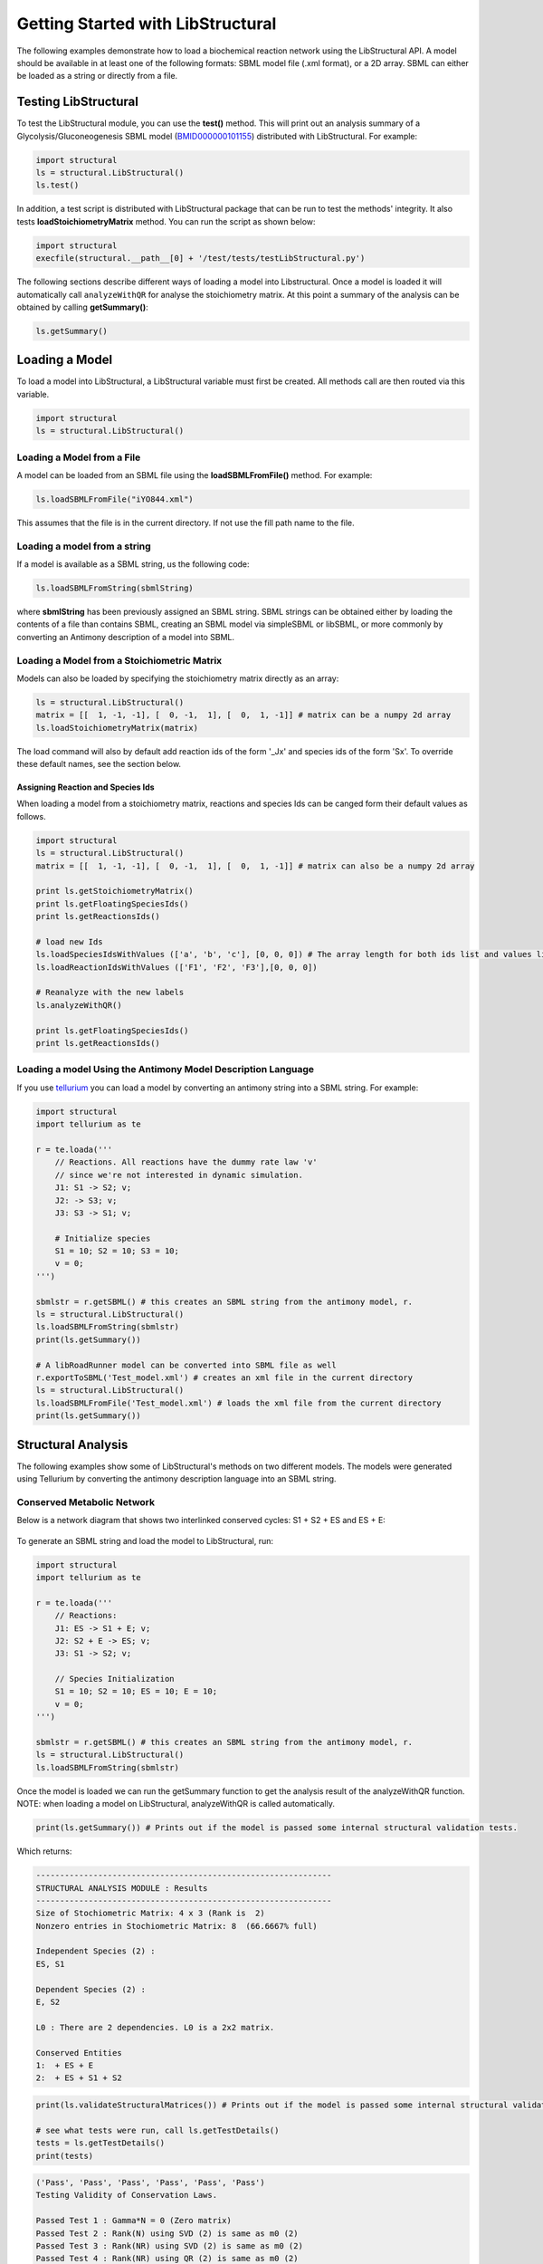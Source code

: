 Getting Started with LibStructural
==================================

The following examples demonstrate how to load a biochemical reaction network using the LibStructural API. A model should 
be available in at least one of the following formats: SBML model file (.xml format), or a 2D array. SBML can either be loaded as a string or directly from a file.

----------------------
Testing LibStructural
----------------------
To test the LibStructural module, you can use the **test()** method. This will print out an analysis summary of a Glycolysis/Gluconeogenesis SBML model (`BMID000000101155 <https://www.ebi.ac.uk/biomodels-main/BMID000000101155>`_) distributed with LibStructural. For example:

.. code:: python

  import structural
  ls = structural.LibStructural()
  ls.test()

.. end

In addition, a test script is distributed with LibStructural package that can be run to test the methods' integrity. It also tests **loadStoichiometryMatrix** method. You can run the script as shown below:

.. code:: python

  import structural
  execfile(structural.__path__[0] + '/test/tests/testLibStructural.py')

.. end


The following sections describe different ways of loading a model into Libstructural. Once a model is loaded it will automatically call ``analyzeWithQR`` for analyse the stoichiometry matrix. At this point a summary of the analysis can be obtained by calling **getSummary()**:

.. code:: python

  ls.getSummary()

.. end

-------------------------
Loading a Model
-------------------------

To load a model into LibStructural, a LibStructural variable must first be created. All methods call are then routed via this variable.

.. code:: python

    import structural
    ls = structural.LibStructural()

.. end

Loading a Model from a File
~~~~~~~~~~~~~~~~~~~~~~~~~~~~~
A model can be loaded from an SBML file using the **loadSBMLFromFile()** method. For example:

.. code:: python

    ls.loadSBMLFromFile("iYO844.xml")

.. end

This assumes that the file is in the current directory. If not use the fill path name to the file.

Loading a model from a string
~~~~~~~~~~~~~~~~~~~~~~~~~~~~~

If a model is available as a SBML string, us the following code:

.. code:: python

    ls.loadSBMLFromString(sbmlString)

.. end

where **sbmlString** has been previously assigned an SBML string. SBML strings can be obtained either by loading the contents of a
file than contains SBML, creating an SBML model via simpleSBML or libSBML, or more commonly by converting an Antimony description of a model into SBML. 

Loading a Model from a Stoichiometric Matrix
~~~~~~~~~~~~~~~~~~~~~~~~~~~~~~~~~~~~~~~~~~~~

Models can also be loaded by specifying the stoichiometry matrix directly as an array:

.. code:: python

    ls = structural.LibStructural()
    matrix = [[  1, -1, -1], [  0, -1,  1], [  0,  1, -1]] # matrix can be a numpy 2d array
    ls.loadStoichiometryMatrix(matrix)

.. end

The load command will also by default add reaction ids of the form '_Jx' and species ids of the form 'Sx'. To override these default names, see the section below.

Assigning Reaction and Species Ids
----------------------------------

When loading a model from a stoichiometry matrix, reactions and species Ids can be canged form their default values as follows.

.. code:: python

  import structural
  ls = structural.LibStructural()
  matrix = [[  1, -1, -1], [  0, -1,  1], [  0,  1, -1]] # matrix can also be a numpy 2d array

  print ls.getStoichiometryMatrix()
  print ls.getFloatingSpeciesIds()
  print ls.getReactionsIds()

  # load new Ids
  ls.loadSpeciesIdsWithValues (['a', 'b', 'c'], [0, 0, 0]) # The array length for both ids list and values list should be equal to the number of species
  ls.loadReactionIdsWithValues (['F1', 'F2', 'F3'],[0, 0, 0])

  # Reanalyze with the new labels
  ls.analyzeWithQR()

  print ls.getFloatingSpeciesIds()
  print ls.getReactionsIds()

.. end

Loading a model Using the Antimony Model Description Language
~~~~~~~~~~~~~~~~~~~~~~~~~~~~~~~~~~~~~~~~~~~~~~~~~~~~~~~~~~~~~


If you use `tellurium <http://tellurium.analogmachine.org/>`_ you can load a model by converting an antimony string into  a SBML string. For example:

.. code:: python

  import structural
  import tellurium as te

  r = te.loada('''
      // Reactions. All reactions have the dummy rate law 'v'
      // since we're not interested in dynamic simulation.
      J1: S1 -> S2; v;
      J2: -> S3; v;
      J3: S3 -> S1; v;

      # Initialize species
      S1 = 10; S2 = 10; S3 = 10;
      v = 0;
  ''')

  sbmlstr = r.getSBML() # this creates an SBML string from the antimony model, r.
  ls = structural.LibStructural()
  ls.loadSBMLFromString(sbmlstr)
  print(ls.getSummary())

  # A libRoadRunner model can be converted into SBML file as well
  r.exportToSBML('Test_model.xml') # creates an xml file in the current directory
  ls = structural.LibStructural()
  ls.loadSBMLFromFile('Test_model.xml') # loads the xml file from the current directory
  print(ls.getSummary())
.. end

-------------------------
Structural Analysis
-------------------------

The following examples show some of LibStructural's methods on two different models. The models were generated using Tellurium by converting the antimony description language into an SBML string.

Conserved Metabolic Network
~~~~~~~~~~~~~~~~~~~~~~~~~~~

Below is a network diagram that shows two interlinked conserved cycles: S1 + S2 + ES and ES + E:

.. figure:: ConservedTwoCyclesPlain.jpg
    :align: center
    :figclass: align-center
    :scale: 18 %

To generate an SBML string and load the model to LibStructural, run:

.. code:: python

  import structural
  import tellurium as te

  r = te.loada('''
      // Reactions:
      J1: ES -> S1 + E; v;
      J2: S2 + E -> ES; v;
      J3: S1 -> S2; v;

      // Species Initialization
      S1 = 10; S2 = 10; ES = 10; E = 10;
      v = 0;
  ''')

  sbmlstr = r.getSBML() # this creates an SBML string from the antimony model, r.
  ls = structural.LibStructural()
  ls.loadSBMLFromString(sbmlstr)

.. end


Once the model is loaded we can run the getSummary function to get the analysis result of the analyzeWithQR function. NOTE: when loading a model on LibStructural, analyzeWithQR is called automatically.

.. code:: python

  print(ls.getSummary()) # Prints out if the model is passed some internal structural validation tests.

.. end

Which returns:

.. code-block:: none

  --------------------------------------------------------------
  STRUCTURAL ANALYSIS MODULE : Results
  --------------------------------------------------------------
  Size of Stochiometric Matrix: 4 x 3 (Rank is  2)
  Nonzero entries in Stochiometric Matrix: 8  (66.6667% full)

  Independent Species (2) :
  ES, S1

  Dependent Species (2) :
  E, S2

  L0 : There are 2 dependencies. L0 is a 2x2 matrix.

  Conserved Entities
  1:  + ES + E
  2:  + ES + S1 + S2

.. end

.. code:: python

  print(ls.validateStructuralMatrices()) # Prints out if the model is passed some internal structural validation tests.

  # see what tests were run, call ls.getTestDetails()
  tests = ls.getTestDetails()
  print(tests)

.. end
.. code-block:: none

  ('Pass', 'Pass', 'Pass', 'Pass', 'Pass', 'Pass')
  Testing Validity of Conservation Laws.

  Passed Test 1 : Gamma*N = 0 (Zero matrix)
  Passed Test 2 : Rank(N) using SVD (2) is same as m0 (2)
  Passed Test 3 : Rank(NR) using SVD (2) is same as m0 (2)
  Passed Test 4 : Rank(NR) using QR (2) is same as m0 (2)
  Passed Test 5 : L0 obtained with QR matches Q21*inv(Q11)
  Passed Test 6 : N*K = 0 (Zero matrix)

.. end

To get the model's stoichiometry matrix we can run the following code:

.. code:: python

  # get the default, unaltered stoichiometric matrix
  print ls.getStoichiometryMatrix()

.. end
.. code-block:: none

  Out[1]:
  [[-1.  1.  0.]
   [ 1.  0. -1.]
   [ 1. -1.  0.]
   [ 0. -1.  1.]]

.. end

A stoichiometry matrix can be converted into a reordered matrix in which the rows are partitioned into N0 (linearly dependent rows) and Nr (linearly independent rows/reduced stoichiometry matrix). Dependent rows will be located on the top and independent rows will at the bottom.

.. code:: python

  # get a row reordered matrix (into dependent and independent rows)
  ls.getReorderedStoichiometryMatrix()

.. end

A fully reordered stoichiometry matrix is a matrix where the Nr section of the reordered stoichiometry matrix partitioned into NDC (linearly dependent columns) and NIC (linearly independent columns).

.. code:: python

  # get a column and row reordered stoichiometry matrix, run:
  ls.getFullyReorderedStoichiometryMatrix()

.. end

.. figure:: FullReorderedMatrix.PNG
    :align: center
    :figclass: align-center
    :scale: 50 %

.. code:: python

  # get the NIC and NDC matrices
  ls.getNDCMatrix()
  ls.getNICMatrix() # NIC matrix is always a square matrix

  # get N0 and Nr matrices
  ls.getDependentReactionIds()

  # identify independent reactions (run respective methods for species)
  ls.getIndependentReactionIds()

.. end

We can also get species and reaction information from the model.

.. code:: python

  # get the number of dependent reactions (run respective methods for species)
  ls.getNumDepReactions()
  ls.getNumIndReactions()

  # identify dependent reactions (run respective methods for species)
  ls.getDependentReactionIds()

  # identify independent reactions (run respective methods for species)
  ls.getIndependentReactionIds()

  # check if a reaction is reversible or not by passing the reaction index.
  ls.isReactionReversible(0)

.. end

There are few methods that compute conserved moeties in the model:

.. code:: python

  # get the conserved matrix
  ls.getGammaMatrix()

  # get which species are contained in each row of the conserved matrix
  ls.getGammaMatrixIds()

  # get conserved laws and the conserved sums associated with them
  ls.getConservedLaws()

.. end

Branched Metabolic Network
~~~~~~~~~~~~~~~~~~~~~~~~~~
A metabolic network with nine reactions and six floating species is shown below.

.. figure:: complexBranchedNetwork.jpg
    :align: center
    :figclass: align-center
    :scale: 18 %

To generate an SBML string and load the model to LibStructural, run:

.. code:: python

  import structural
  import tellurium as te

  r = te.loada('''
  // Reactions:
  J1: $X0 -> A; v;
  J2: A -> B ; v;
  J3: A -> C; v;
  J4: B + E -> 2D; v;
  J5: $X1 -> E; v;
  J6: B -> C + F; v;
  J7: C -> D; v;
  J8: D -> ; v;
  J9: F -> ; v;

  // Variable initializations:
      v = 0;

  // Species initializations:
  A = 10; B = 10; C = 10;  D = 10; E = 10; F = 10;
  X0 = 10; X1 = 10; X2 = 10; X3 = 10;
  ''')

  sbmlstr = r.getSBML() # this creates an SBML string from the antimony model, r.
  ls = structural.LibStructural()
  ls.loadSBMLFromString(sbmlstr)

.. end

To get the summary result of analyzeWithQR:

.. code:: python

  print(ls.getSummary()) # Prints out if the model is passed some internal structural validation tests.

.. end

.. code-block:: none

  --------------------------------------------------------------
  STRUCTURAL ANALYSIS MODULE : Results
  --------------------------------------------------------------
  Size of Stochiometric Matrix: 6 x 9 (Rank is  6)
  Nonzero entries in Stochiometric Matrix: 16  (29.6296% full)

  Independent Species (6) :
  D, A, C, F, E, B

  Dependent Species : NONE

  L0 : There are no dependencies. L0 is an EMPTY matrix

  Conserved Entities: NONE

.. end

To compute the elementary modes the **getElementaryModes** method can be called. This returns an array where each row is an elementary mode in the model. Elementary modes are the simplest pathways within a metabolic network that can sustain a steady state and at the same time are thermodynamically feasible

.. code:: python

  import structural
  ls.getElementaryModes()

.. end

In addition, a test script for elementary modes is distributed with LibStructural package. The script contains 24 different test models and it calculates elementary modes in each model. You can run the script as shown below:

.. code:: python

  import structural
  execfile(structural.__path__[0] + '/test/tests/elementaryModes.py')

.. end
